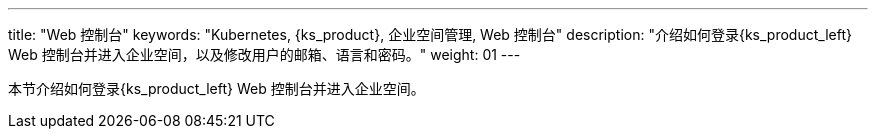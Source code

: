 ---
title: "Web 控制台"
keywords: "Kubernetes, {ks_product}, 企业空间管理, Web 控制台"
description: "介绍如何登录{ks_product_left} Web 控制台并进入企业空间，以及修改用户的邮箱、语言和密码。"
weight: 01
---



本节介绍如何登录{ks_product_left} Web 控制台并进入企业空间。
